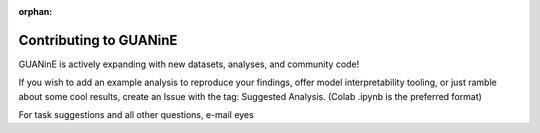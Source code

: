 :orphan:

=======================
Contributing to GUANinE
=======================

GUANinE is actively expanding with new datasets, analyses, and community code!

If you wish to add an example analysis to reproduce your findings, offer model interpretability tooling, or just ramble about some cool results, create an Issue with the tag: Suggested Analysis.  (Colab .ipynb is the preferred format)

For task suggestions and all other questions, e-mail eyes  